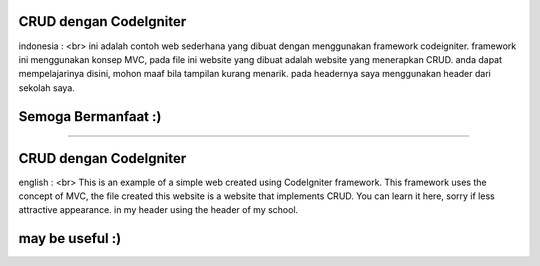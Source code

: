 ###################
CRUD dengan CodeIgniter
###################

indonesia : <br>
ini adalah contoh web sederhana yang dibuat dengan menggunakan framework codeigniter.
framework ini menggunakan konsep MVC, pada file ini website yang dibuat adalah website yang menerapkan CRUD.
anda dapat mempelajarinya disini, mohon maaf bila tampilan kurang menarik.
pada headernya saya menggunakan header dari sekolah saya.

#################
Semoga Bermanfaat :)
#################

--------------------------------------------------------------------------------------------------------------

###################
CRUD dengan CodeIgniter
###################

english : <br>
This is an example of a simple web created using CodeIgniter framework.
This framework uses the concept of MVC, the file created this website is a website that implements CRUD.
You can learn it here, sorry if less attractive appearance.
in my header using the header of my school.

#################
may be useful :)
#################
